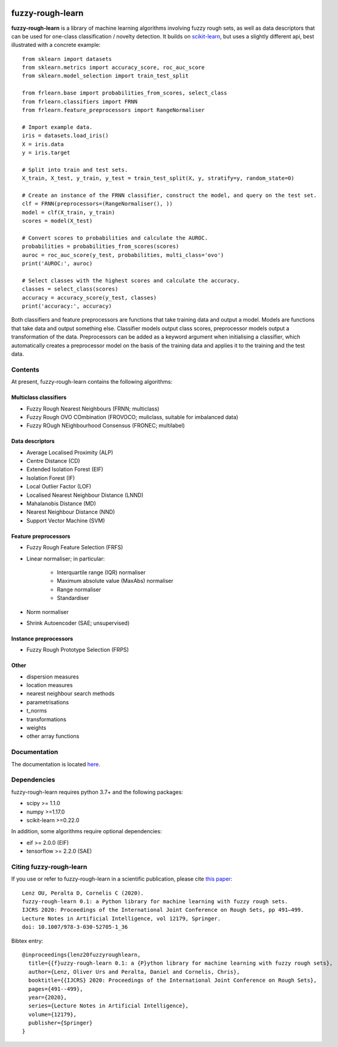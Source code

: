 .. -*- mode: rst -*-

|Travis|_ |AppVeyor|_ |Codecov|_ |CircleCI|_ |ReadTheDocs|_

.. |Travis| image:: https://travis-ci.com/oulenz/fuzzy-rough-learn.svg?branch=master
.. _Travis: https://travis-ci.com/oulenz/fuzzy-rough-learn

.. |AppVeyor| image:: https://ci.appveyor.com/api/projects/status/7xrrtwcj0i3lgd5a/branch/master?svg=true
.. _AppVeyor: https://ci.appveyor.com/project/oulenz/fuzzy-rough-learn

.. |Codecov| image:: https://codecov.io/gh/oulenz/fuzzy-rough-learn/branch/master/graph/badge.svg
.. _Codecov: https://codecov.io/gh/oulenz/fuzzy-rough-learn

.. |CircleCI| image:: https://circleci.com/gh/oulenz/fuzzy-rough-learn.svg?style=shield&circle-token=:circle-token
.. _CircleCI: https://circleci.com/gh/oulenz/fuzzy-rough-learn/tree/master

.. |ReadTheDocs| image:: https://readthedocs.org/projects/fuzzy-rough-learn/badge/?version=latest
.. _ReadTheDocs: https://fuzzy-rough-learn.readthedocs.io/en/latest/?badge=latest

fuzzy-rough-learn
=================

**fuzzy-rough-learn** is a library of machine learning algorithms involving fuzzy rough sets, as well as data descriptors that can be used for one-class classification / novelty detection. It builds on scikit-learn_, but uses a slightly different api, best illustrated with a concrete example::

    from sklearn import datasets
    from sklearn.metrics import accuracy_score, roc_auc_score
    from sklearn.model_selection import train_test_split

    from frlearn.base import probabilities_from_scores, select_class
    from frlearn.classifiers import FRNN
    from frlearn.feature_preprocessors import RangeNormaliser

    # Import example data.
    iris = datasets.load_iris()
    X = iris.data
    y = iris.target

    # Split into train and test sets.
    X_train, X_test, y_train, y_test = train_test_split(X, y, stratify=y, random_state=0)

    # Create an instance of the FRNN classifier, construct the model, and query on the test set.
    clf = FRNN(preprocessors=(RangeNormaliser(), ))
    model = clf(X_train, y_train)
    scores = model(X_test)

    # Convert scores to probabilities and calculate the AUROC.
    probabilities = probabilities_from_scores(scores)
    auroc = roc_auc_score(y_test, probabilities, multi_class='ovo')
    print('AUROC:', auroc)

    # Select classes with the highest scores and calculate the accuracy.
    classes = select_class(scores)
    accuracy = accuracy_score(y_test, classes)
    print('accuracy:', accuracy)

Both classifiers and feature preprocessors are functions that take training data and output a model. Models are functions that take data and output something else. Classifier models output class scores, preprocessor models output a transformation of the data. Preprocessors can be added as a keyword argument when initialising a classifier, which automatically creates a preprocessor model on the basis of the training data and applies it to the training and the test data.

.. _scikit-learn: https://scikit-learn.org


Contents
--------

At present, fuzzy-rough-learn contains the following algorithms:

Multiclass classifiers
......................

* Fuzzy Rough Nearest Neighbours (FRNN; multiclass)
* Fuzzy Rough OVO COmbination (FROVOCO; muliclass, suitable for imbalanced data)
* Fuzzy ROugh NEighbourhood Consensus (FRONEC; multilabel)

Data descriptors
................

* Average Localised Proximity (ALP)
* Centre Distance (CD)
* Extended Isolation Forest (EIF)
* Isolation Forest (IF)
* Local Outlier Factor (LOF)
* Localised Nearest Neighbour Distance (LNND)
* Mahalanobis Distance (MD)
* Nearest Neighbour Distance (NND)
* Support Vector Machine (SVM)

Feature preprocessors
.....................

* Fuzzy Rough Feature Selection (FRFS)
* Linear normaliser; in particular:

    * Interquartile range (IQR) normaliser
    * Maximum absolute value (MaxAbs) normaliser
    * Range normaliser
    * Standardiser

* Norm normaliser
* Shrink Autoencoder (SAE; unsupervised)

Instance preprocessors
......................

* Fuzzy Rough Prototype Selection (FRPS)

Other
.....

* dispersion measures
* location measures
* nearest neighbour search methods
* parametrisations
* t_norms
* transformations
* weights
* other array functions


Documentation
-------------

The documentation is located here_.

.. _here: https://fuzzy-rough-learn.readthedocs.io/en/stable/


Dependencies
------------

fuzzy-rough-learn requires python 3.7+ and the following packages:

* scipy >= 1.1.0
* numpy >=1.17.0
* scikit-learn >=0.22.0

In addition, some algorithms require optional dependencies:

* eif >= 2.0.0 (EIF)
* tensorflow >= 2.2.0 (SAE)

Citing fuzzy-rough-learn
------------------------

If you use or refer to fuzzy-rough-learn in a scientific publication, please cite `this paper <https://link.springer.com/chapter/10.1007%2F978-3-030-52705-1_36>`_::

  Lenz OU, Peralta D, Cornelis C (2020).
  fuzzy-rough-learn 0.1: a Python library for machine learning with fuzzy rough sets.
  IJCRS 2020: Proceedings of the International Joint Conference on Rough Sets, pp 491–499.
  Lecture Notes in Artificial Intelligence, vol 12179, Springer.
  doi: 10.1007/978-3-030-52705-1_36

Bibtex entry::

  @inproceedings{lenz20fuzzyroughlearn,
    title={{f}uzzy-rough-learn 0.1: a {P}ython library for machine learning with fuzzy rough sets},
    author={Lenz, Oliver Urs and Peralta, Daniel and Cornelis, Chris},
    booktitle={{IJCRS} 2020: Proceedings of the International Joint Conference on Rough Sets},
    pages={491--499},
    year={2020},
    series={Lecture Notes in Artificial Intelligence},
    volume={12179},
    publisher={Springer}
  }
